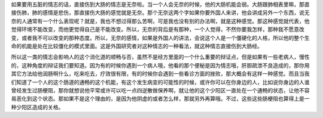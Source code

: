 如果要用五脏的情志的话，直接伤到大肠的情志是无奈啦。当一个人会无奈的时候，他的大肠机能会弱。大肠跟肺相表里嘛，那直接伤肺，肺的感情是悲伤，那直接伤大肠的感觉就是无奈。那个无奈这两个字如果你要外国人来讲，他会讲成另外一个东西，说无奈的人通常有一个什么表现呢？就是，我也不想过得那么苦啊，可是我也没有别的办法啊，就是这种感觉。那这种感觉就代表，他觉得环境不能改变，而他更觉得自己是不能改变。所以，无奈的背后是有那种，一个人觉得，不然你要我怎样，那种我不愿意改变，或者我不可以改变的那种态度。所以，无奈的感情，如果是外国人的讲法，会说这个人是一个僵硬化的人格，所以他的整个生命的机能是处在比较僵化的模式里面。这是外国研究者对这种情志的一种看法，就这种情志直接伤到大肠经。

所以这一类的情志会影响人的这个消化道的顺畅与否，虽然不是经方里面的一个什么重要的辩证点，但是如果有一些老病人，慢性的，这种角度的辩证我们要知道。因为有的时候你遇到一个病人哦，他看的那个便秘是因为情志哦，肝胆疏泄不良造成的，那你用其它方法给他润肠啊什么，吃来吃去，疗效很有限，有的时候你会遇到一些看诊方面的挫败，那大概会有这样一种感觉。而且当我们知道了一个人的这个肠道的通畅的这个机能，有这个发生病变的可能性的时候，或许你可以在你身边的人，比如说你身边的人谁曾经发生过肠梗阻，那你就想说他平常或许可以吃一点四逆散做保养啊，就让他的这个少阳区一直处在一个通畅的状态，让他不容易恶化到这个状态。那如果不是这个理由的，是因为他阴虚的或者怎么样，那就另外再算哦。不过，这些这些肠梗阻也算得上是一种少阳区造成的关格。
